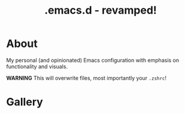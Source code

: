 #+TITLE: .emacs.d - revamped!

* About
My personal (and opinionated) Emacs configuration with emphasis on functionality and visuals.

*WARNING* This will overwrite files, most importantly your ~.zshrc~!

* Gallery

[[./gallery/dashboard.gif]]

[[./gallery/lsp-cpp.gif]]

[[./gallery/exwm.gif]]

[[./gallery/roam.gif]]

[[./gallery/babel.png]]

[[./gallery/translucent.png]]
